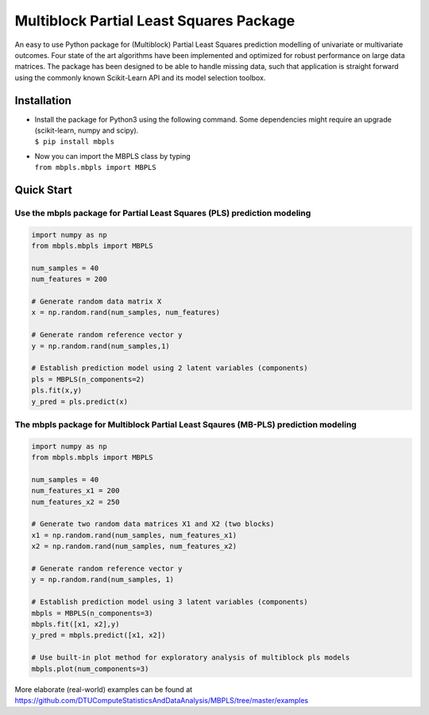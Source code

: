 Multiblock Partial Least Squares Package
========================================

.. image:: https://img.shields.io/pypi/v/mbpls.svg
    :target: https://pypi.python.org/pypi/mbpls
    :alt: Pypi Version
.. image:: https://travis-ci.com/DTUComputeStatisticsAndDataAnalysis/MBPLS.svg?branch=master
   :target: https://travis-ci.com/DTUComputeStatisticsAndDataAnalysis/MBPLS
   :alt: Build Status
.. image:: https://img.shields.io/pypi/l/mbpls.svg
    :target: https://pypi.python.org/pypi/mbpls/
    :alt: License
.. image:: https://readthedocs.org/projects/mbpls/badge/?version=latest
    :target: https://mbpls.readthedocs.io/en/latest/?badge=latest
    :alt: Documentation Status

An easy to use Python package for (Multiblock) Partial Least Squares
prediction modelling of univariate or multivariate outcomes. Four state
of the art algorithms have been implemented and optimized for robust
performance on large data matrices. The package has been designed to be
able to handle missing data, such that application is straight forward
using the commonly known Scikit-Learn API and its model selection
toolbox.

Installation
------------

-  | Install the package for Python3 using the following command. Some
     dependencies might require an upgrade (scikit-learn, numpy and
     scipy).
   | ``$ pip install mbpls``

-  | Now you can import the MBPLS class by typing
   | ``from mbpls.mbpls import MBPLS``

Quick Start
-----------

Use the mbpls package for Partial Least Squares (PLS) prediction modeling
~~~~~~~~~~~~~~~~~~~~~~~~~~~~~~~~~~~~~~~~~~~~~~~~~~~~~~~~~~~~~~~~~~~~~~~~~

.. code:: python

   import numpy as np
   from mbpls.mbpls import MBPLS

   num_samples = 40
   num_features = 200

   # Generate random data matrix X
   x = np.random.rand(num_samples, num_features)

   # Generate random reference vector y
   y = np.random.rand(num_samples,1)

   # Establish prediction model using 2 latent variables (components)
   pls = MBPLS(n_components=2)
   pls.fit(x,y)
   y_pred = pls.predict(x)

The mbpls package for Multiblock Partial Least Sqaures (MB-PLS) prediction modeling
~~~~~~~~~~~~~~~~~~~~~~~~~~~~~~~~~~~~~~~~~~~~~~~~~~~~~~~~~~~~~~~~~~~~~~~~~~~~~~~~~~~

.. code:: python

   import numpy as np
   from mbpls.mbpls import MBPLS

   num_samples = 40
   num_features_x1 = 200
   num_features_x2 = 250

   # Generate two random data matrices X1 and X2 (two blocks)
   x1 = np.random.rand(num_samples, num_features_x1)
   x2 = np.random.rand(num_samples, num_features_x2)

   # Generate random reference vector y
   y = np.random.rand(num_samples, 1)

   # Establish prediction model using 3 latent variables (components)
   mbpls = MBPLS(n_components=3)
   mbpls.fit([x1, x2],y)
   y_pred = mbpls.predict([x1, x2])

   # Use built-in plot method for exploratory analysis of multiblock pls models
   mbpls.plot(num_components=3)

More elaborate (real-world) examples can be found at
https://github.com/DTUComputeStatisticsAndDataAnalysis/MBPLS/tree/master/examples